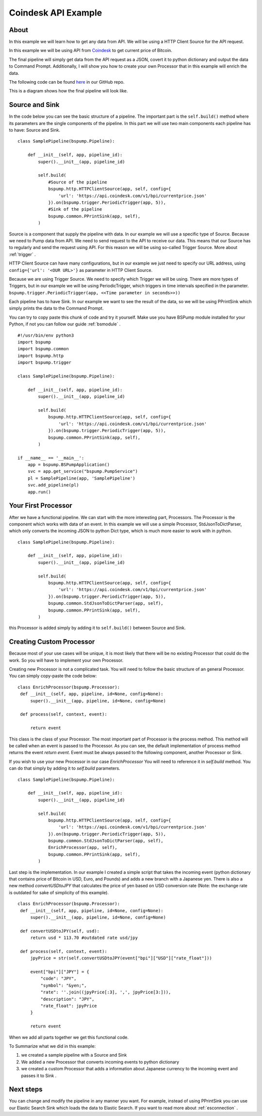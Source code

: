 .. _coindesk:

Coindesk API Example
====================

About
-----

In this example we will learn how to get any data from API. We will be using a HTTP Client Source for the API request.

In this example we will be using API from `Coindesk <https://www.coindesk.com/>`_ to get current price of Bitcoin.

The final pipeline will simply get data from the API request as a JSON, covert it to python dictionary and output the
data to Command Prompt. Additionally, I will show you how to create your own Processor that in this example will enrich
the data.

The following code can be found
`here <https://github.com/LibertyAces/BitSwanPump/blob/feature/restructured-text/examples/bspump-http.py>`_ in our GitHub repo.

This is a diagram shows how the final pipeline will look like.

.. image:: coindesk_pipeline.png
   :width: 800
   :align: center
   :alt: Coindesk pipeline pic

Source and Sink
---------------

In the code below you can see the basic structure of a pipeline. The important part is the ``self.build()`` method where its
parameters are the single components of the pipeline. In this part we will use two main components each pipeline has to have:
Source and Sink.

::

   class SamplePipeline(bspump.Pipeline):

       def __init__(self, app, pipeline_id):
           super().__init__(app, pipeline_id)

           self.build(
               #Source of the pipeline
               bspump.http.HTTPClientSource(app, self, config={
                   'url': 'https://api.coindesk.com/v1/bpi/currentprice.json'
               }).on(bspump.trigger.PeriodicTrigger(app, 5)),
               #Sink of the pipeline
               bspump.common.PPrintSink(app, self),
           )



Source is a component that supply the pipeline with data. In our example we will use a specific type of Source. Because we need
to Pump data from API. We need to send request to the API to receive our data. This means that our Source has to regularly
and send the request using API. For this reason we will be using so-called Trigger Source. More about :ref:`trigger` .

HTTP Client Source can have many configurations, but in our example we just need to specify our URL address, using
``config={'url': '<OUR URL>'}``  as parameter in HTTP Client Source.

Because we are using Trigger Source. We need to specify which Trigger we will be using. There are more types of
Triggers, but in our example we will be using PeriodicTrigger, which triggers in time intervals specified in the
parameter. ``bspump.trigger.PeriodicTrigger(app, <<Time parameter in seconds>>))``

Each pipeline has to have Sink. In our example we want to see the result of the data, so we will be using PPrintSink
which simply prints the data to the Command Prompt.

You can try to copy paste this chunk of code and try it yourself. Make use you have BSPump module installed for your Python, if not you
can follow our guide :ref:`bsmodule` .

::

   #!/usr/bin/env python3
   import bspump
   import bspump.common
   import bspump.http
   import bspump.trigger

   class SamplePipeline(bspump.Pipeline):

       def __init__(self, app, pipeline_id):
           super().__init__(app, pipeline_id)

           self.build(
               bspump.http.HTTPClientSource(app, self, config={
                   'url': 'https://api.coindesk.com/v1/bpi/currentprice.json'
               }).on(bspump.trigger.PeriodicTrigger(app, 5)),
               bspump.common.PPrintSink(app, self),
           )

   if __name__ == '__main__':
       app = bspump.BSPumpApplication()
       svc = app.get_service("bspump.PumpService")
       pl = SamplePipeline(app, 'SamplePipeline')
       svc.add_pipeline(pl)
       app.run()


Your First Processor
--------------------

After we have a functional pipeline. We can start with the more interesting part, Processors. The Processor is the
component which works with data of an event. In this example we will use a simple Processor, StdJsonToDictParser, which only converts the
incoming JSON to python Dict type, which is much more easier to work with in python.

::

   class SamplePipeline(bspump.Pipeline):

       def __init__(self, app, pipeline_id):
           super().__init__(app, pipeline_id)

           self.build(
               bspump.http.HTTPClientSource(app, self, config={
                   'url': 'https://api.coindesk.com/v1/bpi/currentprice.json'
               }).on(bspump.trigger.PeriodicTrigger(app, 5)),
               bspump.common.StdJsonToDictParser(app, self),
               bspump.common.PPrintSink(app, self),
           )


this Processor is added simply by adding it to ``self.build()`` between Source and Sink.


Creating Custom Processor
-------------------------

Because most of your use cases will be unique, it is most likely that there will be no existing Processor that could do
the work. So you will have to implement your own Processor.

Creating new Processor is not a complicated task. You will need to follow the basic structure of an general Processor.
You can simply copy-paste the code below:

::

   class EnrichProcessor(bspump.Processor):
    def __init__(self, app, pipeline, id=None, config=None):
        super().__init__(app, pipeline, id=None, config=None)

    def process(self, context, event):

        return event

This class is the class of your Processor. The most important part of Processor is the process method. This method will
be called when an event is passed to the Processor. As you can see, the default implementation of process method
returns the event `return event`. Event must be always passed to the following component, another Processor or Sink.

If you wish to use your new Processor in our case `EnrichProcessor` You will need to reference it in `self.build` method.
You can do that simply by adding it to `self.build` parameters.

::

   class SamplePipeline(bspump.Pipeline):

       def __init__(self, app, pipeline_id):
           super().__init__(app, pipeline_id)

           self.build(
               bspump.http.HTTPClientSource(app, self, config={
                   'url': 'https://api.coindesk.com/v1/bpi/currentprice.json'
               }).on(bspump.trigger.PeriodicTrigger(app, 5)),
               bspump.common.StdJsonToDictParser(app, self),
               EnrichProcessor(app, self),
               bspump.common.PPrintSink(app, self),
           )


Last step is the implementation. In our example I created a simple script that takes the incoming event (python
dictionary that contains price of Bitcoin in USD, Euro, and Pounds) and adds a new branch with a Japanese yen. There is
also a new method `convertUSDtoJPY` that calculates the price of yen based on USD conversion rate
(Note: the exchange rate is outdated for sake of simplicity of this example).

::

   class EnrichProcessor(bspump.Processor):
    def __init__(self, app, pipeline, id=None, config=None):
        super().__init__(app, pipeline, id=None, config=None)

    def convertUSDtoJPY(self, usd):
        return usd * 113.70 #outdated rate usd/jpy

    def process(self, context, event):
        jpyPrice = str(self.convertUSDtoJPY(event["bpi"]["USD"]["rate_float"]))

        event["bpi"]["JPY"] = {
            "code": "JPY",
            "symbol": "&yen;",
            "rate": ''.join((jpyPrice[:3], ',', jpyPrice[3:])),
            "description": "JPY",
            "rate_float": jpyPrice
        }

        return event

When we add all parts together we get this functional code.

.. literalinclude :: BitSwanPump/examples/bspump-coindesk.py
   :language: python

To Summarize what we did in this example:

1. we created a sample pipeline with a Source and Sink
2. We added a new Processor that converts incoming events to python dictionary
3. we created a custom Processor that adds a information about Japanese currency to the incoming event and passes it to Sink .

Next steps
----------

You can change and modify the pipeline in any manner you want. For example, instead of using PPrintSink you can use our
Elastic Search Sink which loads the data to Elastic Search. If you want to read more about :ref:`esconnection` .

